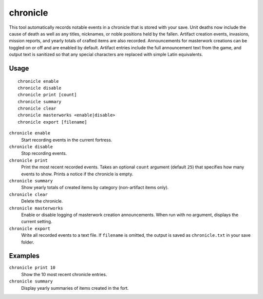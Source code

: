 chronicle
=========

.. dfhack-tool::
    :summary: Record fortress events like deaths, item creation, and invasions.
    :tags: fort gameplay

This tool automatically records notable events in a chronicle that is stored
with your save. Unit deaths now include the cause of death as well as any
titles, nicknames, or noble positions held by the fallen. Artifact creation
events, invasions, mission reports, and yearly totals of crafted items are also
recorded. Announcements for masterwork creations can be toggled on or off
and are enabled by default. Artifact entries include the full announcement text
from the game, and output text is sanitized so that any special characters are
replaced with simple Latin equivalents.

Usage
-----

::

    chronicle enable
    chronicle disable
    chronicle print [count]
    chronicle summary
    chronicle clear
    chronicle masterworks <enable|disable>
    chronicle export [filename]

``chronicle enable``
    Start recording events in the current fortress.
``chronicle disable``
    Stop recording events.
``chronicle print``
    Print the most recent recorded events. Takes an optional ``count``
    argument (default ``25``) that specifies how many events to show. Prints
    a notice if the chronicle is empty.
``chronicle summary``
    Show yearly totals of created items by category (non-artifact items only).
``chronicle clear``
    Delete the chronicle.
``chronicle masterworks``
    Enable or disable logging of masterwork creation announcements. When run
    with no argument, displays the current setting.
``chronicle export``
    Write all recorded events to a text file. If ``filename`` is omitted, the
    output is saved as ``chronicle.txt`` in your save folder.

Examples
--------

``chronicle print 10``
    Show the 10 most recent chronicle entries.
``chronicle summary``
    Display yearly summaries of items created in the fort.
